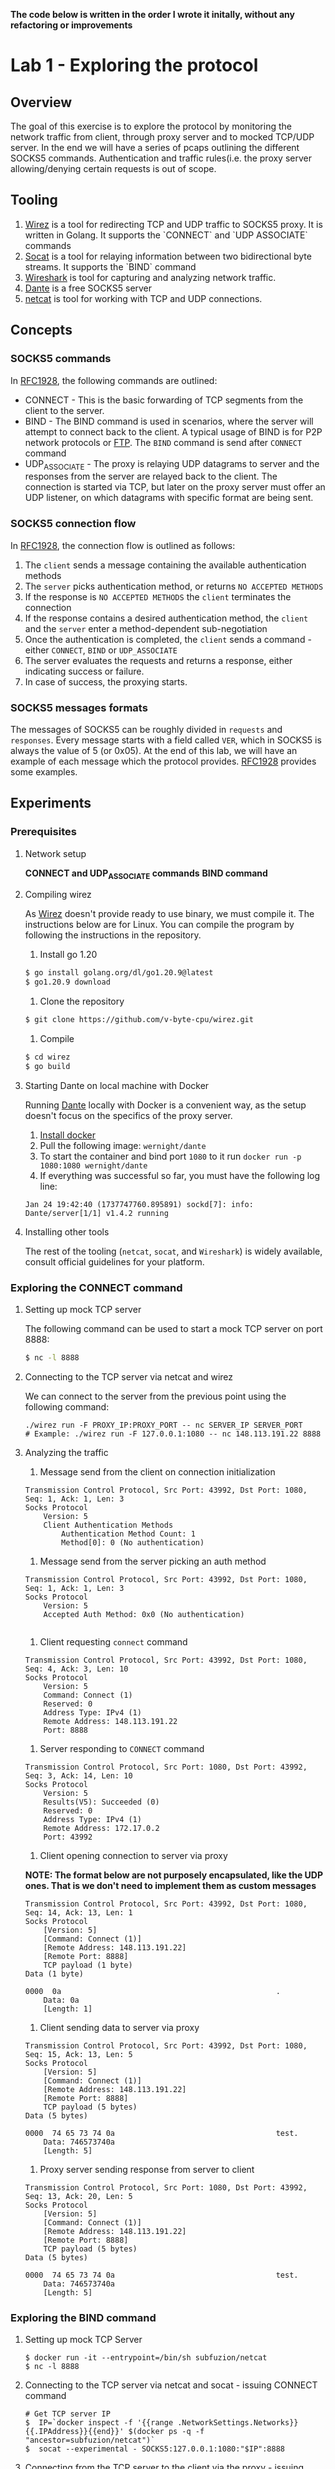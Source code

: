 *The code below is written in the order I wrote it initally, without any refactoring or improvements*

* Lab 1 - Exploring the protocol
** Overview
The goal of this exercise is to explore the protocol by monitoring the network traffic from client, through proxy server and to mocked TCP/UDP server. In the end we will have a series of pcaps outlining the different SOCKS5 commands. Authentication and traffic rules(i.e. the proxy server allowing/denying certain requests is out of scope.
** Tooling
1. [[https://github.com/v-byte-cpu/wirez][Wirez]] is a tool for redirecting TCP and UDP traffic to SOCKS5 proxy. It is written in Golang. It supports the `CONNECT` and `UDP ASSOCIATE` commands
2. [[https://linux.die.net/man/1/socat][Socat]] is a tool for relaying information between two bidirectional byte streams. It supports the `BIND` command
3. [[https://www.wireshark.org/][Wireshark]] is tool for capturing and analyzing network traffic.
4. [[https://www.inet.no/dante/][Dante]] is a free SOCKS5 server
5. [[https://linux.die.net/man/1/nc][netcat]] is tool for working with TCP and UDP connections.
** Concepts
*** SOCKS5 commands
In [[https://datatracker.ietf.org/doc/html/rfc1928][RFC1928]], the following commands are outlined:
+ CONNECT - This is the basic forwarding of TCP segments from the client to the server.
+ BIND - The BIND command is used in scenarios, where the server will attempt to connect back to the client. A typical usage of BIND is for P2P network protocols or [[https://stackoverflow.com/questions/25092819/when-should-an-ftp-server-connect-to-ftp-client-after-port-command][FTP]]. The ~BIND~ command is send after ~CONNECT~ command
+ UDP_ASSOCIATE - The proxy is relaying UDP datagrams to server and the responses from the server are relayed back to the client. The connection is started via TCP, but later on the proxy server must offer an UDP listener, on which datagrams with specific format are being sent.
*** SOCKS5 connection flow

In [[https://datatracker.ietf.org/doc/html/rfc1928][RFC1928]], the connection flow is outlined as follows:
1. The ~client~ sends a message containing the available authentication methods
2. The ~server~ picks authentication method, or returns ~NO ACCEPTED METHODS~
3. If the response is ~NO ACCEPTED METHODS~ the ~client~ terminates the connection
4. If the response contains a desired authentication method, the ~client~ and the ~server~ enter a method-dependent sub-negotiation
5. Once the authentication is completed, the ~client~ sends a command - either ~CONNECT~, ~BIND~ or ~UDP_ASSOCIATE~
6. The server evaluates the requests and returns a response, either indicating success or failure.
7. In case of success, the proxying starts.
[[./img/socks5_connection_flowchart.png]]
*** SOCKS5 messages formats
The messages of SOCKS5 can be roughly divided in ~requests~ and ~responses~. Every message starts with a field called ~VER~, which in SOCKS5 is always the value of 5 (or 0x05). At the end of this lab, we will have an example of each message which the protocol provides. [[https://datatracker.ietf.org/doc/html/rfc1928][RFC1928]] provides some examples.
** Experiments
*** Prerequisites
**** Network setup
*CONNECT and UDP_ASSOCIATE commands*
[[./img/lab_1_network_setup.png]]
*BIND command*
[[./img/lab_1_network_setup_bind_command.png]]

**** Compiling wirez
As [[https://github.com/v-byte-cpu/wirez][Wirez]] doesn't provide ready to use binary, we must compile it. The instructions below are for Linux. You can compile the program by following the instructions in the repository.
1. Install go 1.20
#+BEGIN_SRC bash
$ go install golang.org/dl/go1.20.9@latest
$ go1.20.9 download
#+END_SRC
2. Clone the repository
#+BEGIN_SRC bash
$ git clone https://github.com/v-byte-cpu/wirez.git
#+END_SRC
3. Compile
#+BEGIN_SRC bash
$ cd wirez
$ go build
#+END_SRC 
**** Starting Dante on local machine with Docker
Running [[https://www.inet.no/dante/][Dante]] locally with Docker is a convenient way, as the setup doesn't focus on the specifics of the proxy server. 
1. [[https://docs.docker.com/engine/install/][Install docker]]
2. Pull the following image: ~wernight/dante~
3. To start the container and bind port ~1080~ to it run ~docker run -p 1080:1080 wernight/dante~
4. If everything was successful so far, you must have the following log line:
#+BEGIN_SRC
Jan 24 19:42:40 (1737747760.895891) sockd[7]: info: Dante/server[1/1] v1.4.2 running
#+END_SRC
**** Installing other tools
The rest of the tooling (~netcat~, ~socat~, and ~Wireshark~) is widely available, consult official guidelines for your platform.
*** Exploring the CONNECT command
**** Setting up mock TCP server
The following command can be used to start a mock TCP server on port 8888:
#+BEGIN_SRC bash
$ nc -l 8888
#+END_SRC
**** Connecting to the TCP server via netcat and wirez
We can connect to the server from the previous point using the following command:
#+BEGIN_SRC
./wirez run -F PROXY_IP:PROXY_PORT -- nc SERVER_IP SERVER_PORT
# Example: ./wirez run -F 127.0.0.1:1080 -- nc 148.113.191.22 8888
#+END_SRC
**** Analyzing the traffic
1. Message send from the client on connection initialization
#+BEGIN_SRC
Transmission Control Protocol, Src Port: 43992, Dst Port: 1080, Seq: 1, Ack: 1, Len: 3
Socks Protocol
    Version: 5
    Client Authentication Methods
        Authentication Method Count: 1
        Method[0]: 0 (No authentication) 
#+END_SRC
2. Message send from the server picking an auth method
#+BEGIN_SRC
Transmission Control Protocol, Src Port: 43992, Dst Port: 1080, Seq: 1, Ack: 1, Len: 3
Socks Protocol
    Version: 5
    Accepted Auth Method: 0x0 (No authentication)

#+END_SRC
3. Client requesting ~connect~ command
#+BEGIN_SRC
Transmission Control Protocol, Src Port: 43992, Dst Port: 1080, Seq: 4, Ack: 3, Len: 10
Socks Protocol
    Version: 5
    Command: Connect (1)
    Reserved: 0
    Address Type: IPv4 (1)
    Remote Address: 148.113.191.22
    Port: 8888
#+END_SRC
4. Server responding to ~CONNECT~ command
#+BEGIN_SRC
Transmission Control Protocol, Src Port: 1080, Dst Port: 43992, Seq: 3, Ack: 14, Len: 10
Socks Protocol
    Version: 5
    Results(V5): Succeeded (0)
    Reserved: 0
    Address Type: IPv4 (1)
    Remote Address: 172.17.0.2
    Port: 43992
#+END_SRC
5. Client opening connection to server via proxy
*NOTE: The format below are not purposely encapsulated, like the UDP ones. That is we don't need to implement them as custom messages*
#+BEGIN_SRC
Transmission Control Protocol, Src Port: 43992, Dst Port: 1080, Seq: 14, Ack: 13, Len: 1
Socks Protocol
    [Version: 5]
    [Command: Connect (1)]
    [Remote Address: 148.113.191.22]
    [Remote Port: 8888]
    TCP payload (1 byte)
Data (1 byte)

0000  0a                                                .
    Data: 0a
    [Length: 1]
#+END_SRC
6. Client sending data to server via proxy
#+BEGIN_SRC
Transmission Control Protocol, Src Port: 43992, Dst Port: 1080, Seq: 15, Ack: 13, Len: 5
Socks Protocol
    [Version: 5]
    [Command: Connect (1)]
    [Remote Address: 148.113.191.22]
    [Remote Port: 8888]
    TCP payload (5 bytes)
Data (5 bytes)

0000  74 65 73 74 0a                                    test.
    Data: 746573740a
    [Length: 5]
#+END_SRC
7. Proxy server sending response from server to client
#+BEGIN_SRC
Transmission Control Protocol, Src Port: 1080, Dst Port: 43992, Seq: 13, Ack: 20, Len: 5
Socks Protocol
    [Version: 5]
    [Command: Connect (1)]
    [Remote Address: 148.113.191.22]
    [Remote Port: 8888]
    TCP payload (5 bytes)
Data (5 bytes)

0000  74 65 73 74 0a                                    test.
    Data: 746573740a
    [Length: 5]
#+END_SRC
*** Exploring the BIND command
**** Setting up mock TCP Server
#+BEGIN_SRC
  $ docker run -it --entrypoint=/bin/sh subfuzion/netcat
  $ nc -l 8888
#+END_SRC
**** Connecting to the TCP server via netcat and socat - issuing CONNECT command
#+BEGIN_SRC
# Get TCP server IP
$  IP=`docker inspect -f '{{range .NetworkSettings.Networks}}{{.IPAddress}}{{end}}' $(docker ps -q -f "ancestor=subfuzion/netcat")`
$  socat --experimental - SOCKS5:127.0.0.1:1080:"$IP":8888
#+END_SRC
**** Connecting from the TCP server to the client via the proxy - issuing BIND command
#+BEGIN_SRC
# Get TCP server IP
$ IP=`docker inspect -f '{{range .NetworkSettings.Networks}}{{.IPAddress}}{{end}}' $(docker ps -q -f "ancestor=subfuzion/netcat")`
$ socat --experimental - SOCKS5-LISTEN:127.0.0.1:1080:"$IP":8888
#+END_SRC
**** Connecting from the mock TCP server to the client via the proxy
#+BEGIN_SRC
$ CONTAINER_ID=(docker ps -q -f "ancestor=subfuzion/netcat)
$ docker exec -it "$CONTAINER_ID" sh
$ nc PROXY_IP PROXY_PORT_FROM_BIND_RESPONSE
#+END_SRC
*note: the PROXY_PORT_FROM_BIND_RESPONSE is obtained from analyzing the response with Wireshark*
**** Analyzing the traffic
*notes:*
*1. The messages which overlap with the ~CONNECT~ command are omitted here*
*2. It appears that the data proxied from the server, to the client (i.e. data send to the binded port) is not encapsulated in protocol-specific message*

1. Bind Request
#+BEGIN_SRC
Transmission Control Protocol, Src Port: 1080, Dst Port: 40264, Seq: 3, Ack: 14, Len: 10
Socks Protocol
    Version: 5
    Results(V5): Succeeded (0)
    Reserved: 0
    Address Type: IPv4 (1)
    Remote Address: 172.17.0.2
    Port: 59073
#+END_SRC
2. Bind response
#+BEGIN_SRC
Transmission Control Protocol, Src Port: 1080, Dst Port: 40264, Seq: 13, Ack: 14, Len: 10
Socks Protocol
    Version: 5
    Results(V5): Succeeded (0)
    Reserved: 0
    Address Type: IPv4 (1)
    Remote Address: 172.17.0.3
    Remote Host Port: 57608
#+END_SRC
*** Exploring the UDP_ASSOCIATE command
**** Setting up mock UDP server
#+BEGIN_SRC
$ nc -lu 8888
#+END_SRC
**** Connecting to the mock UDP server via wirez and netcat
#+BEGIN_SRC
$ ./wirez run -F 127.0.0.1:1080 -- nc -u 148.113.191.22 8888
#+END_SRC

**** Analyzing the traffic
*Note: The UDP request to the server doesn't contain any socks5 specific encapsulatin
1. ~UDP_ASSOCIATE~ command request
#+BEGIN_SRC
Transmission Control Protocol, Src Port: 39302, Dst Port: 1080, Seq: 4, Ack: 3, Len: 10
Socks Protocol
    Version: 5
    Command: UdpAssociate (3)
    Reserved: 0
    Address Type: IPv4 (1)
    Remote Address: 0.0.0.0
    Port: 0
#+END_SRC
2. ~UDP_ASSOCIATE~ command response
#+BEGIN_SRC
Transmission Control Protocol, Src Port: 1080, Dst Port: 39302, Seq: 3, Ack: 14, Len: 10
Socks Protocol
    Version: 5
    Results(V5): Succeeded (0)
    Reserved: 0
    Address Type: IPv4 (1)
    Remote Address: 172.17.0.2
    Port: 36277
#+END_SRC
3. Transfer from client to server via proxy
#+BEGIN_SRC
User Datagram Protocol, Src Port: 33010, Dst Port: 36277
Data (15 bytes)

0000  00 00 00 01 94 71 bf 16 22 b8 74 65 73 74 0a      .....q..".test.
    Data: 000000019471bf1622b8746573740a
    [Length: 15]

#+END_SRC
4. Transfering server response to client via proxy
#+BEGIN_SRC
User Datagram Protocol, Src Port: 36277, Dst Port: 33010
Data (15 bytes)

0000  00 00 00 01 94 71 bf 16 22 b8 74 65 73 74 0a      .....q..".test.
    Data: 000000019471bf1622b8746573740a
    [Length: 15]

#+END_SRC
** Conclusion
*** Observed messages
During the experiments the following messages were observed:
***** Client - Available authentication methods
#+BEGIN_SRC
+----+----------+----------+
|VER | NMETHODS | METHODS  |
+----+----------+----------+
| 1  |    1     | 1 to 255 |
+----+----------+----------+
#+END_SRC
***** Server - Picking selecting authentication method
#+BEGIN_SRC
+----+--------+
|VER | METHOD |
+----+--------+
| 1  |   1    |
+----+--------+
#+END_SRC
***** Commands - Request
#+BEGIN_SRC
+----+-----+-------+------+----------+----------+
|VER | CMD |  RSV  | ATYP | DST.ADDR | DST.PORT |
+----+-----+-------+------+----------+----------+
| 1  |  1  | X'00' |  1   | Variable |    2     |
+----+-----+-------+------+----------+----------+
#+END_SRC
***** Commands - Response
#+BEGIN_SRC
+----+-----+-------+------+----------+----------+
|VER | REP |  RSV  | ATYP | BND.ADDR | BND.PORT |
+----+-----+-------+------+----------+----------+
| 1  |  1  | X'00' |  1   | Variable |    2     |
+----+-----+-------+------+----------+----------+
#+END_SRC
***** Encapsulation for UDP datagram
#+BEGIN_SRC
+----+------+------+----------+----------+----------+
|RSV | FRAG | ATYP | DST.ADDR | DST.PORT |   DATA   |
+----+------+------+----------+----------+----------+
| 2  |  1   |  1   | Variable |    2     | Variable |
+----+------+------+----------+----------+----------+
#+END_SRC
* Lab 2 - Implementing messages
** Overview
The idea here it to implement the messages from lab 1. In Go.
The messages can be roughly divided into three categories - ~requests~, ~response~ and ~data encapsulation~.
Each message must be serializable/deserializable.
The goal is being able to create all the messages in the lab. To accomplish this:
1. Create a method capable of deserializing data received via network to the structure
2. Each individual structure must be serializable with ~ToBytes~ method
** Concepts
*** Encapsulation
Encapsulation is common practice, it can be observed every time a higher-level protocol uses the services of lower-level. For example TCP segments are encapsulated in packages by the IP protocol.
The socks5 proxy encapsulates the data between the client and the proxy server, but the data to the end-server is not subject to encapsulation.

In SOCKS5, encapsulation is used when the data is being transmitted between the client and the proxy. In lab 1, as well as in the RFC it can be observed that the UDP
traffic must be enclosed in specific message, where at the beginning of it, there is information about how it should be proxies, and the data its self is appended at the end.

*** Encoding
The data transmitted over a network rarely matches the data in memory, because of this a set of encoding practices are commonly uses. For example the HTTP protocol uses ~JSON~ for communication between backend and front-end.
The Postgres protocol uses a TLV(Type-Length Value) to send receive commands and transfer data. Certificates are encoded using X509. There are many other ways to encode data.
The core idea in encoding is to encode the in-memory data structure in binary in such way, so that it can be reconstructed at the other end correctly.
SOCKS5 uses fairly static structures for encoding information, most of the fields are with predefined length. The two exceptions are when the ~DST.ADDR~ field is ~FQDN~ and
the data during encapsulation.

*** Message implementation standard
***** Overview
In order for the implementation to be successful:
1. It must implement the ~Message~ interface, by implementing the ~ToBytes~ and ~Deserialize~ methods.
2. It must be tested that it returns ~error~ if the ~VER~ field is incorrect, or the auth methods are invalid(e.g. the number is not assigned by IANA)
3. It must have tests for benchmarking the ~ToBytes~ and ~Deserialize~ methods.
4. It must be fuzz-tested, interesting scenarios must be added to the fuzzing function, if any. Fuzzing for a few seconds(30) should be enough.
5. The "happy paths" must be covered by unit tests
6. Each file must contain information about the message, at the very least the message format, quoted from the results from Lab-1

In the next section, the implementation for the first message exchanged by the protocol (available authentication methods) will be implemented

***** Example - Implementing the ~Message~ interface
In the next two sections, I will cover the implementation of the ~Message~ interface, which states the each message must have two methods - ~ToBytes~ and ~Deserialize~.
The idea of those methods is to either transform from or to binary/bytes. This conversation is done without any new instances of the ~struct~. That is, the ~Deserialize~ method
is mutating the structure. The ~ToBytes~ is returning a byte array, without modifying the instance in any way.

The ~struct~ looks like this:
#+BEGIN_SRC
type AvailableAuthMethods struct {
	methods []uint16 // note that this field is privated
}

// Getter
func (m *AvailableAuthMethods) Methods() []uint16 {
	return m.methods
}
// Setter, basically checks if the message is known(i.e. defined by IANA), if so it appends it, error otherwise
func (m *AvailableAuthMethods) AddMethods(method uint16) error {
	if method > JsonParameterBlock || method == Unassigned {
		return messages.UnknownAuthMethodError{Method: method}
	}
	m.methods = append(m.methods, method)
	return nil
}

#+END_SRC
****** Example - Implementing the ~ToBytes~ function
#+BEGIN_SRC
func (m *AvailableAuthMethods) ToBytes() []byte {
	typesBytes := make([]byte, 0)
	for _, method := range m.methods {
		typesBytes = append(typesBytes, byte(method))
	}
	headersBytes := []byte{messages.PROTOCOL_VERSION, byte(len(m.methods))}
	return append(headersBytes, typesBytes...)
}
#+END_SRC
****** Example - Implementing the ~Deserialize~ function
#+BEGIN_SRC
func (m *AvailableAuthMethods) Deserialize(buf []byte) error {
	if len(buf) < 3 { // it doesn't make sense to have less than that, as a single auth method + length + protocol version will be 3 bytes
		return messages.MalformedMessageError{}
	}
	if buf[MESSAGE_VERSION_INDEX] != messages.PROTOCOL_VERSION {
		return messages.MismatchedSocksVersionError{}
	}
	authMethodsCount := uint16(buf[MESSAGE_AVAIL_METHODS_INDEX])
	lastAuthMethodIndex := int(MESSAGE_AUTH_METHODS_START_INDEX + authMethodsCount)
	if lastAuthMethodIndex >= len(buf) { // make sure we are not out reaching the array
		return messages.MalformedMessageError{}
	}
	for i := MESSAGE_AUTH_METHODS_START_INDEX; i < lastAuthMethodIndex; i++ {
		currentAuthMethod := uint16(buf[i])
		if err := m.AddMethods(currentAuthMethod); err != nil {
			return err
		}
	}
	return nil
}
#+END_SRC
***** Example - Unit testing good paths
Only single unit test is covered, together with the primary helper function.
#+BEGIN_SRC
func getCorrectBytes(methods []uint16) []byte {
	methodsByte := make([]byte, 0)
	for _, method := range methods {
		methodsByte = append(methodsByte, byte(method))
	}
	return append([]byte{0x05, byte(len(methods))}, methodsByte...)
}
func TestAvailableAuthMethods_Deserialize_Single_Method(t *testing.T) {
	validMethods := []uint16{0, 1, 2, 3, 5, 6, 7, 8, 9} // all except 4, as defined by IANA
	for _, method := range validMethods {
		singleMethod := AvailableAuthMethods{}
		err := singleMethod.Deserialize(getCorrectBytes([]uint16{method}))
		if err != nil {
			t.Fatal("Failed to deserialize correctly", method, err)
		}
	}
}
#+END_SRC
***** Example - Benchmarking
#+BEGIN_SRC
 func BenchmarkAvailableAuthMethods_Deserialize_Single_Method(b *testing.B) {
	req := []byte{0x05, 0x01, 0x01}
	for i := 0; i < b.N; i++ {
		msg := AvailableAuthMethods{}
		_ = msg.Deserialize(req)
	}
}
#+END_SRC
***** Example - Fuzzing
#+BEGIN_SRC

func FuzzAvailableAuthMethods_DeserializeDeserialized(f *testing.F) {
	f.Add([]byte{}) // this is how one adds specific confition
	f.Add([]byte{0x00, 0x05, 0x01}) // in case the size of the methods doesn't match the actual size send
	f.Fuzz(func(t *testing.T, data []byte) {
		msg := AvailableAuthMethods{}
		err := msg.Deserialize(data)
		if err != nil && !isKnownError(err) {
			t.Fatalf("Unexpected error %v with data %+v", err, data)
		}
	})
}
// quite ugly function which checks if the error is expected. Those were created by manually reasoning about what must be returned.
// For more complex functions it can be done based on experimentation(run fuzzing, check if error is ok, add to list or fix)
func isKnownError(err error) bool {
	return strings.Contains(err.Error(), "Mismatched socks version") ||
		strings.Contains(err.Error(), "Unknown auth method") ||
		strings.Contains(err.Error(), "Message is malformed")
}

#+END_SRC
** Experiments
*** Example message - Available authentication methods
* Lab 3 - Implementing SOCKS5 Client CONNECT Command
** Overview
The goal here is to implement a client using the ~messages~ developed in Lab 2, which will connect to ~Dante~ and send request to mock TCP server(via the proxy server).
Authentication will not be included
** Experiments
*** Prerequisites
**** Network setup
[[./img/lab_3_network_setup.png]]
*** Client states
#+BEGIN_SRC
const (
	PendingAuthMethods          ConnectionState = iota
	ExpectingAcceptedAuthMethod ConnectionState = iota
	PendingAuthentication       ConnectionState = iota
	Authenticated               ConnectionState = iota
	CommandRequested            ConnectionState = iota
	CommandAccepted             ConnectionState = iota
	Closed                      ConnectionState = iota
	Errored                     ConnectionState = iota
)
#+END_SRC

The states go from smaller to larger, that is you cannot go back from ~Authenticated~ back to ~PendingAuthMethods~. As a result the following getters and setters are used
in the client implementation:
#+BEGIN_SRC
func (client *Socks5Client) State() ConnectionState {
	return client.state
}

func (client *Socks5Client) setState(newState ConnectionState) error {
	if client.state > newState {
		return errors.New(fmt.Sprintf("cannot transition from %v to %v", client.state, newState))
	}
	client.state = newState
	return nil
}

func (client *Socks5Client) setError(err error) {
	client.err = err
	client.state = Errored
}
#+END_SRC
**** Sending Auth request
*** Handling authentication
#+BEGIN_SRC
func (client *Socks5Client) Connect(authMethods []uint16) error {
// Prepare message
        aam := available_auth_methods.AvailableAuthMethods{}

	if err := aam.AddMultipleMethods(authMethods); err != nil {
		client.setError(err)
		return err
	}
// Send message
	_, err := client.tcpConn.Write(aam.ToBytes())
	if err != nil {
		client.setError(err)
		return err
	}
	client.setState(ExpectingAcceptedAuthMethod)
// Read response back
	return client.handleAuth()
}

func (client *Socks5Client) handleAuth() error {
// Make sure we are in correct state
	if client.state != ExpectingAcceptedAuthMethod {
		return errors.New("client is not expecting accepted auth clients")
	}
// Read data from proxy server and deserialize to message
	buf := make([]byte, 64)
	_, err := client.tcpConn.Read(buf)
	if err != nil {
		client.setError(err)
		return err
	}
	acceptedMethod := accept_auth_method.AcceptAuthMethod{}
	if err := acceptedMethod.Deserialize(buf); err != nil {
		client.setError(err)
		return err
	}
// Confirm that the server doesn't require authentication, as that is the only thing we support so far.
	if acceptedMethod.Method() != shared.NoAuthRequired {
		return client.setState(PendingAuthentication)
	}
// Change state to authenticated (happens if all went ok until this point, otherwise the state won't be changed, ~we must have returned earlier!~)
	return client.setState(Authenticated)
}
#+END_SRC

*** Handling Connect command
#+BEGIN_SRC
func (client *Socks5Client) ConnectRequest(addr string, port uint16) (string, uint16, error) {
	if client.state != Authenticated {
		return "", 0, errors.New("client is not authenticated")
	}
	commandRequest := command_request.CommandRequest{}
	commandRequest.CMD = shared.CONNECT
	commandRequest.DST_ADDR = shared.DstAddr{Value: addr, Type: shared.ATYP_IPV4}
	commandRequest.DST_PORT = port
	req, err := commandRequest.ToBytes()

	if err != nil {
		return "", 0, err
	}
	_, err = client.tcpConn.Write(req)
	if err != nil {
		client.setError(err)
		return "", 0, err
	}
	client.setState(CommandRequested)
	addrProxy, portProxy, err := client.handleCommandResponse()
	if err != nil {
		client.setError(err)
		return "", 0, err
	}
	return addrProxy, portProxy, nil
}

func (client *Socks5Client) handleCommandResponse() (string, uint16, error) {
	if client.State() != CommandRequested {
		return "", 0, errors.New("client is has not requested command")
	}
	commandResponse, err := waitForServerCommandResponse(client.tcpConn)
	if err != nil {
		client.setError(err)
		return "", 0, err
	}
	if err := isCommandSuccessful(commandResponse); err != nil {
		client.setError(err)
		return "", 0, err
	}

	client.setState(CommandAccepted)
	return commandResponse.BND_ADDR.Value, commandResponse.BND_PORT, nil
}

func isCommandSuccessful(cmd *command_response.CommandResponse) error {
	if cmd.Status != command_response.Success {
		errMsg := fmt.Sprintf("server didn't respond with success, responed with %v", cmd.Status)
		return errors.New(errMsg)
	}
	return nil
}

func waitForServerCommandResponse(client net.Conn) (*command_response.CommandResponse, error) {
	buf := make([]byte, 64)
	_, err := client.Read(buf)
	if err != nil {
		return nil, err
	}

	commandResponse := command_response.CommandResponse{}
	err = commandResponse.Deserialize(buf)
	if err != nil {
		return nil, err
	}
	return &commandResponse, nil
}
#+END_SRC
*** Sending and receiving data
#+BEGIN_SRC
func (client *Socks5Client) GetReaderWriter() (io.ReadWriter, error) {
	if client.state != CommandAccepted {
		return nil, errors.New("the server has not accepted any command")
	}
	return client.tcpConn, nil
}

// ... Setup connection, send command request etc...
        rw, err := client.GetReaderWriter()
	if err != nil {
		t.Fatalf("%v", err)
	}
	testString := "Hello"
	_, err = rw.Write([]byte(testString))
	if err != nil {
		t.Fatalf("Failed writing to mock server, reason: %v", err)
	}

	buf := make([]byte, 1024)
	n, err := rw.Read(buf)
// ... close the connection?

func (client *Socks5Client) Close() error {
	client.setState(Closed)
	return client.tcpConn.Close()
}
#+END_SRC
* Lab 4 - Implemting SOCKS5 Client BIND Command
** Overview
In this lab the client will be extended to support the BIND command
** Concepts
*** Connection setup and traffic flow
:[[./img/lab_4_flow.png]]
The connect command requires the server to establish connection back to the client.
The flow is as follows:
1. The client opens sends a CONNECT command to the proxy server.
1.1. The proxy server establishes TCP connection to the server and returns SUCCESS to the client
2. In a separated TCP connection the client sends a BIND command to the server
2.1 The proxy server starts a listener and returns the info to the client
3. The client sends the information about the listener from point 2.2 to the server
4. The server establishes connection to the proxy server
4.1 The proxy server notifies the client that a connection to the listener was established
4.2 The proxy server transfers the data(send by the server) to the client
** Experiments
*** Handling Bind command
#+BEGIN_SRC
func (client *Socks5Client) BindRequest(addr string, port uint16) (string, uint16, error) {
	if client.state != Authenticated {
		return "", 0, errors.New("client is not authenticated")
	}
	commandRequest := command_request.CommandRequest{}
	commandRequest.CMD = shared.BIND
	commandRequest.DST_ADDR = shared.DstAddr{Value: addr, Type: shared.ATYP_IPV4}
	commandRequest.DST_PORT = port
	req, err := commandRequest.ToBytes()

	if err != nil {
		return "", 0, err
	}
	_, err = client.tcpConn.Write(req)
	if err != nil {
		client.setError(err)
		return "", 0, err
	}

	client.setState(CommandRequested)
	addrProxy, portProxy, err := client.handleCommandResponse()
	if err != nil {
		client.setError(err)
		return "", 0, err
	}
	client.setState(CommandAccepted)
	return addrProxy, portProxy, err
}


// NOTE: Those are the same as the ones for connect command. Added for completeness
func (client *Socks5Client) handleCommandResponse() (string, uint16, error) {
	if client.State() != CommandRequested {
		return "", 0, errors.New("client is has not requested command")
	}
	commandResponse, err := waitForServerCommandResponse(client.tcpConn)
	if err != nil {
		client.setError(err)
		return "", 0, err
	}
	if err := isCommandSuccessful(commandResponse); err != nil {
		client.setError(err)
		return "", 0, err
	}

	client.setState(CommandAccepted)
	return commandResponse.BND_ADDR.Value, commandResponse.BND_PORT, nil
}

func isCommandSuccessful(cmd *command_response.CommandResponse) error {
	if cmd.Status != command_response.Success {
		errMsg := fmt.Sprintf("server didn't respond with success, responed with %v", cmd.Status)
		return errors.New(errMsg)
	}
	return nil
}
#+END_SRC
*** Mock TCP server
#+BEGIN_SRC
// USAGE
	// Send proxy address to server
	rwConn, err := connectClient.GetReaderWriter()
	rwConn.Write([]byte(addrProxy + ":" + strconv.Itoa(int(portProxy))))
	buf := make([]byte, 1024)
	n, err := rwConn.Read(buf)
	if string(buf[:n]) != serverRequestResponse {
		t.Fatalf("Expected server to response with %v", serverRequestResponse)
	}
// ...
        rwBind, err := bindClient.GetReaderWriter()
  	n, err = rwBind.Read(buf2)
	if string(buf2[:n]) != serverResponse {
		t.Fatalf("Expected server to send with TEST, got %v", string(buf2[:n]))
	}
// SERVER


func startServer() net.Addr {
	srv, err := net.Listen("tcp4", "127.0.0.1:4440")
	if err != nil {
		panic(err)
	}

	go func() {
		client, err := srv.Accept()
		if err != nil {
			panic(err)
		}
		buf := make([]byte, 1024)
		n, err := client.Read(buf)
		if err != nil {
			panic(err)
		}
		conn, err := connectBackToClient(string(buf[:n]))
		if err != nil {
			panic(err)
		}
		client.Write([]byte(serverRequestResponse)) // Send to the client-initated connection
		conn.Write([]byte(serverResponse))  // Send to the server-initiated connection 
		conn.Close()
		client.Close()
	}()
	return srv.Addr()
}

func connectBackToClient(addr string) (*net.TCPConn, error) {
	tcpAddr, err := net.ResolveTCPAddr("tcp", addr)
	if err != nil {
		return nil, err
	}
	conn, err := net.DialTCP("tcp", nil, tcpAddr)
	if err != nil {
		return nil, err
	}
	serverConnectedWithPort = uint16(conn.LocalAddr().(*net.TCPAddr).Port)
	return conn, nil
}

#+END_SRC

* Lab 5 - Implemting SOCKS5 UDP ASSOCIATE Command
* Lab 6 - Implementing SOCKS5 Server CONNECT Command
* Lab 7 - Implementing SOCKS5 Server BIND Command
* Lab 8 - Implementing SOCKS5 Server UDP ASSOCIATE Command
* Lab 9 - Refactoring SOCKS5 to support username/password authentication method
